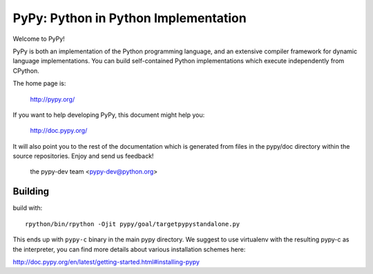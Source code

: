 =====================================
PyPy: Python in Python Implementation
=====================================

Welcome to PyPy!

PyPy is both an implementation of the Python programming language, and
an extensive compiler framework for dynamic language implementations.
You can build self-contained Python implementations which execute
independently from CPython.

The home page is:

    http://pypy.org/

If you want to help developing PyPy, this document might help you:

    http://doc.pypy.org/

It will also point you to the rest of the documentation which is generated
from files in the pypy/doc directory within the source repositories. Enjoy
and send us feedback!

    the pypy-dev team <pypy-dev@python.org>


Building
========

build with::

  rpython/bin/rpython -Ojit pypy/goal/targetpypystandalone.py

This ends up with ``pypy-c`` binary in the main pypy directory. We suggest
to use virtualenv with the resulting pypy-c as the interpreter, you can
find more details about various installation schemes here:

http://doc.pypy.org/en/latest/getting-started.html#installing-pypy
